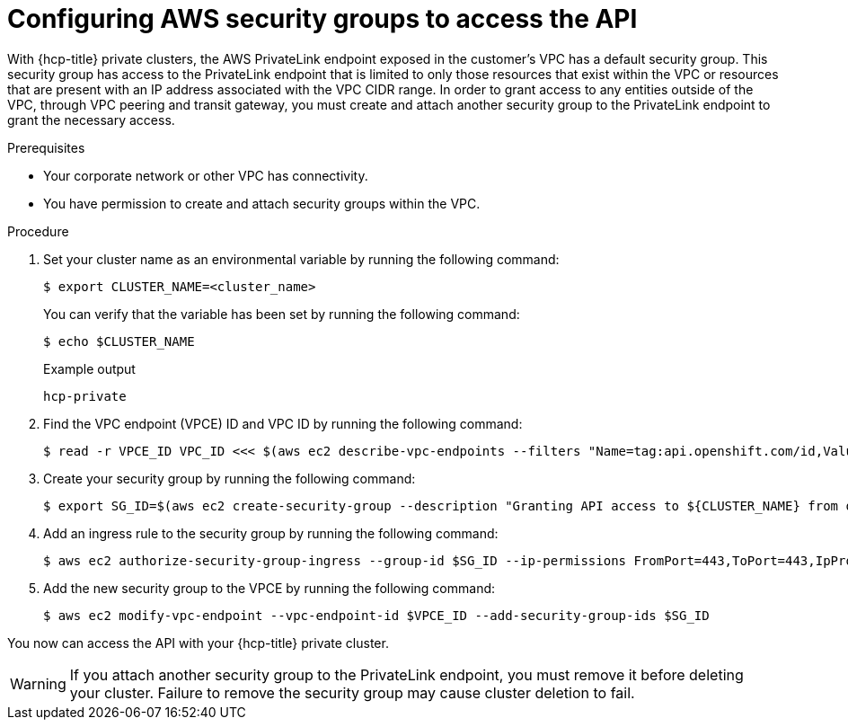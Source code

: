 // Module included in the following assemblies:
//
// * rosa_hcp/rosa-hcp-aws-private-creating-cluster.adoc

[id="rosa-hcp-aws-private-security-groups_{context}"]
:_mod-docs-content-type: PROCEDURE
= Configuring AWS security groups to access the API

With {hcp-title} private clusters, the AWS PrivateLink endpoint exposed in the customer's VPC has a default security group. This security group has access to the PrivateLink endpoint that is limited to only those resources that exist within the VPC or resources that are present with an IP address associated with the VPC CIDR range. In order to grant access to any entities outside of the VPC, through VPC peering and transit gateway, you must create and attach another security group to the PrivateLink endpoint to grant the necessary access.

.Prerequisites

* Your corporate network or other VPC has connectivity.
* You have permission to create and attach security groups within the VPC.

.Procedure

. Set your cluster name as an environmental variable by running the following command:
+
[source,terminal]
----
$ export CLUSTER_NAME=<cluster_name>
----
+
You can verify that the variable has been set by running the following command:
+
[source,terminal]
----
$ echo $CLUSTER_NAME
----
+
.Example output
+
[source,terminal]
----
hcp-private
----

. Find the VPC endpoint (VPCE) ID and VPC ID by running the following command:
+
[source,terminal]
----
$ read -r VPCE_ID VPC_ID <<< $(aws ec2 describe-vpc-endpoints --filters "Name=tag:api.openshift.com/id,Values=$(rosa describe cluster -c ${CLUSTER_NAME} -o yaml | grep '^id: ' | cut -d' ' -f2)" --query 'VpcEndpoints[].[VpcEndpointId,VpcId]' --output text)
----

. Create your security group by running the following command:
+
[source,terminal]
----
$ export SG_ID=$(aws ec2 create-security-group --description "Granting API access to ${CLUSTER_NAME} from outside of VPC" --group-name "${CLUSTER_NAME}-api-sg" --vpc-id $VPC_ID --output text)
----

. Add an ingress rule to the security group by running the following command:
+
[source,terminal]
----
$ aws ec2 authorize-security-group-ingress --group-id $SG_ID --ip-permissions FromPort=443,ToPort=443,IpProtocol=tcp,IpRanges=[{CidrIp=0.0.0.0/0}]
----

. Add the new security group to the VPCE by running the following command:
+
[source,terminal]
----
$ aws ec2 modify-vpc-endpoint --vpc-endpoint-id $VPCE_ID --add-security-group-ids $SG_ID
----

You now can access the API with your {hcp-title} private cluster.

[WARNING]
====
If you attach another security group to the PrivateLink endpoint, you must remove it before deleting your cluster. Failure to remove the security group may cause cluster deletion to fail.
====